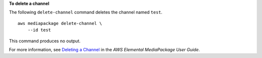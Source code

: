 **To delete a channel**

The following ``delete-channel`` command deletes the channel named ``test``. ::

    aws mediapackage delete-channel \
        --id test    

This command produces no output.

For more information, see `Deleting a Channel <https://docs.aws.amazon.com/mediapackage/latest/ug/channels-delete.html>`__ in the *AWS Elemental MediaPackage User Guide*.
